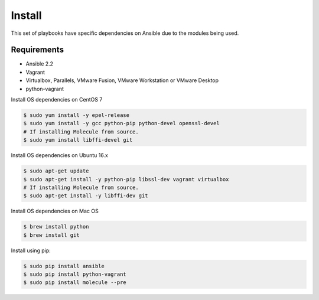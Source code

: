 *******
Install
*******

This set of playbooks have specific dependencies on Ansible due to the modules
being used.

Requirements
============

* Ansible 2.2
* Vagrant
* Virtualbox, Parallels, VMware Fusion, VMware Workstation or VMware Desktop
* python-vagrant

Install OS dependencies on CentOS 7

.. code-block:: bash

  $ sudo yum install -y epel-release
  $ sudo yum install -y gcc python-pip python-devel openssl-devel
  # If installing Molecule from source.
  $ sudo yum install libffi-devel git

Install OS dependencies on Ubuntu 16.x

.. code-block:: bash

  $ sudo apt-get update
  $ sudo apt-get install -y python-pip libssl-dev vagrant virtualbox
  # If installing Molecule from source.
  $ sudo apt-get install -y libffi-dev git

Install OS dependencies on Mac OS

.. code-block:: bash

  $ brew install python
  $ brew install git

Install using pip:

.. code-block:: bash

  $ sudo pip install ansible
  $ sudo pip install python-vagrant
  $ sudo pip install molecule --pre
